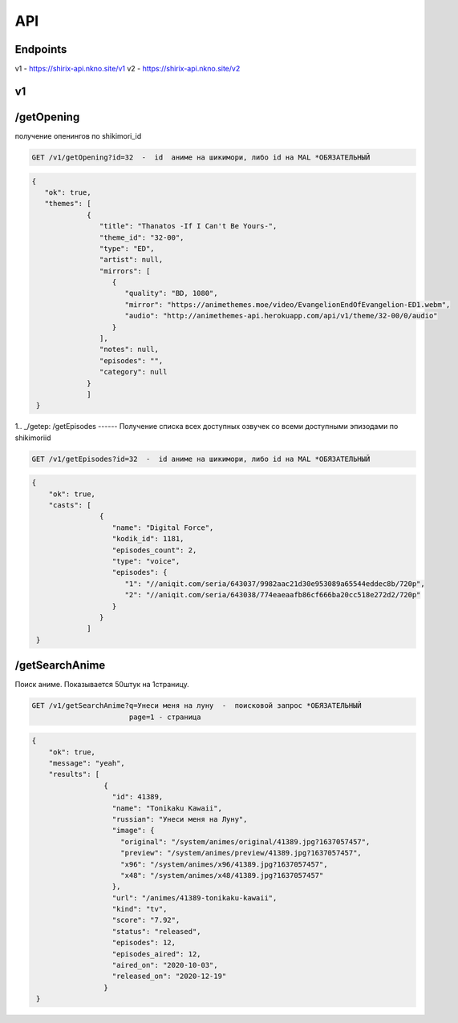 API
=====

.. _endpoint:

Endpoints
------------
v1 - https://shirix-api.nkno.site/v1
v2 - https://shirix-api.nkno.site/v2



.. _v1:

v1
------------

.. _/getop:
/getOpening
------
получение опенингов по shikimori_id

.. code-block:: console

  GET /v1/getOpening?id=32  -  id  аниме на шикимори, либо id на MAL *ОБЯЗАТЕЛЬНЫЙ

.. code-block:: console

  {
     "ok": true,
     "themes": [
               {
                  "title": "Thanatos -If I Can't Be Yours-",
                  "theme_id": "32-00",
                  "type": "ED",
                  "artist": null,
                  "mirrors": [
                     {
                        "quality": "BD, 1080",
                        "mirror": "https://animethemes.moe/video/EvangelionEndOfEvangelion-ED1.webm",
                        "audio": "http://animethemes-api.herokuapp.com/api/v1/theme/32-00/0/audio"
                     }
                  ],
                  "notes": null,
                  "episodes": "",
                  "category": null
               }
               ]
   }

1.. _/getep:
/getEpisodes
------
Получение списка всех доступных озвучек со всеми доступными эпизодами по shikimoriid

.. code-block:: console

  GET /v1/getEpisodes?id=32  -  id аниме на шикимори, либо id на MAL *ОБЯЗАТЕЛЬНЫЙ

.. code-block:: console

  {
      "ok": true,
      "casts": [
                  {
                     "name": "Digital Force",
                     "kodik_id": 1181,
                     "episodes_count": 2,
                     "type": "voice",
                     "episodes": {
                        "1": "//aniqit.com/seria/643037/9982aac21d30e953089a65544eddec8b/720p",
                        "2": "//aniqit.com/seria/643038/774eaeaafb86cf666ba20cc518e272d2/720p"
                     }
                  }
               ]
   }


.. _/getanisearch:
/getSearchAnime
------
Поиск аниме. Показывается 50штук на 1страницу.

.. code-block:: console

  GET /v1/getSearchAnime?q=Унеси меня на луну  -  поисковой запрос *ОБЯЗАТЕЛЬНЫЙ
                         page=1 - страница

.. code-block:: console

  {
      "ok": true,
      "message": "yeah",
      "results": [
                   {
                     "id": 41389,
                     "name": "Tonikaku Kawaii",
                     "russian": "Унеси меня на Луну",
                     "image": {
                       "original": "/system/animes/original/41389.jpg?1637057457",
                       "preview": "/system/animes/preview/41389.jpg?1637057457",
                       "x96": "/system/animes/x96/41389.jpg?1637057457",
                       "x48": "/system/animes/x48/41389.jpg?1637057457"
                     },
                     "url": "/animes/41389-tonikaku-kawaii",
                     "kind": "tv",
                     "score": "7.92",
                     "status": "released",
                     "episodes": 12,
                     "episodes_aired": 12,
                     "aired_on": "2020-10-03",
                     "released_on": "2020-12-19"
                   }
   }
